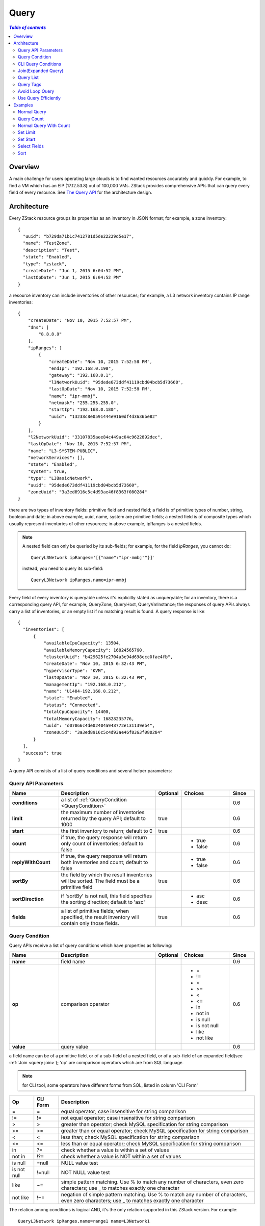 .. _query:

=====
Query
=====

.. contents:: `Table of contents`
   :depth: 6

--------
Overview
--------

A main challenge for users operating large clouds is to find wanted resources accurately and quickly. For example, to find a
VM which has an EIP (17.12.53.8) out of 100,000 VMs. ZStack provides comprehensive APIs that can query every field of every
resource. See `The Query API <http://zstack.org/blog/query.html>`_ for the architecture design.

------------
Architecture
------------

Every ZStack resource groups its properties as an inventory in JSON format; for example, a zone inventory::

    {
      "uuid": "b729da71b1c7412781d5de22229d5e17",
      "name": "TestZone",
      "description": "Test",
      "state": "Enabled",
      "type": "zstack",
      "createDate": "Jun 1, 2015 6:04:52 PM",
      "lastOpDate": "Jun 1, 2015 6:04:52 PM"
    }

a resource inventory can include inventories of other resources; for example, a L3 network inventory contains IP range inventories::

        {
            "createDate": "Nov 10, 2015 7:52:57 PM",
            "dns": [
                "8.8.8.8"
            ],
            "ipRanges": [
                {
                    "createDate": "Nov 10, 2015 7:52:58 PM",
                    "endIp": "192.168.0.190",
                    "gateway": "192.168.0.1",
                    "l3NetworkUuid": "95dede673ddf41119cbd04bcb5d73660",
                    "lastOpDate": "Nov 10, 2015 7:52:58 PM",
                    "name": "ipr-mmbj",
                    "netmask": "255.255.255.0",
                    "startIp": "192.168.0.180",
                    "uuid": "13238c8e0591444e9160df4d3636be82"
                }
            ],
            "l2NetworkUuid": "33107835aee84c449ac04c9622892dec",
            "lastOpDate": "Nov 10, 2015 7:52:57 PM",
            "name": "L3-SYSTEM-PUBLIC",
            "networkServices": [],
            "state": "Enabled",
            "system": true,
            "type": "L3BasicNetwork",
            "uuid": "95dede673ddf41119cbd04bcb5d73660",
            "zoneUuid": "3a3ed8916c5c4d93ae46f8363f080284"
        }

there are two types of inventory fields: primitive field and nested field; a field is of primitive types of number, string, boolean and date;
in above example, uuid, name, system are primitive fields; a nested field is of composite types which usually represent inventories of other resources;
in above example, ipRanges is a nested fields.

.. note:: A nested field can only be queried by its sub-fields; for example, for the field *ipRanges*, you cannot do::

              QueryL3Network ipRanges='[{"name":"ipr-mmbj""}]'

          instead, you need to query its sub-field::

              QueryL3Network ipRanges.name=ipr-mmbj


Every field of every inventory is queryable unless it's explicitly stated as unqueryable;
for an inventory, there is a corresponding query API, for example, QueryZone, QueryHost, QueryVmInstance; the responses of
query APIs always carry a list of inventories, or an empty list if no matching result is found. A query response is like::

    {
      "inventories": [
          {
              "availableCpuCapacity": 13504,
              "availableMemoryCapacity": 16824565760,
              "clusterUuid": "b429625fe2704a3e94d698ccc0fae4fb",
              "createDate": "Nov 10, 2015 6:32:43 PM",
              "hypervisorType": "KVM",
              "lastOpDate": "Nov 10, 2015 6:32:43 PM",
              "managementIp": "192.168.0.212",
              "name": "U1404-192.168.0.212",
              "state": "Enabled",
              "status": "Connected",
              "totalCpuCapacity": 14400,
              "totalMemoryCapacity": 16828235776,
              "uuid": "d07066c4de02404a948772e131139eb4",
              "zoneUuid": "3a3ed8916c5c4d93ae46f8363f080284"
          }
      ],
      "success": true
    }

A query API consists of a list of query conditions and several helper parameters:

Query API Parameters
====================

.. list-table::
   :widths: 20 40 10 20 10
   :header-rows: 1

   * - Name
     - Description
     - Optional
     - Choices
     - Since
   * - **conditions**
     - a list of :ref:`QueryCondition <QueryCondition>`
     -
     -
     - 0.6
   * - **limit**
     - the maximum number of inventories returned by the query API; default to 1000
     - true
     -
     - 0.6
   * - **start**
     - the first inventory to return; default to 0
     - true
     -
     - 0.6
   * - **count**
     - if true, the query response will return only count of inventories; default to false
     -
     - - true
       - false
     - 0.6
   * - **replyWithCount**
     - if true, the query response will return both inventories and count; default to false
     -
     - - true
       - false
     - 0.6
   * - **sortBy**
     - the field by which the result inventories will be sorted. The field must be a primitive field
     - true
     -
     - 0.6
   * - **sortDirection**
     - if 'sortBy' is not null, this field specifies the sorting direction; default to 'asc'
     -
     - - asc
       - desc
     - 0.6
   * - **fields**
     - a list of primitive fields; when specified, the result inventory will contain only those fields.
     - true
     -
     - 0.6

.. _QueryCondition:

Query Condition
===============

Query APIs receive a list of query conditions which have properties as following:

.. list-table::
   :widths: 20 40 10 20 10
   :header-rows: 1

   * - Name
     - Description
     - Optional
     - Choices
     - Since
   * - **name**
     - field name
     -
     -
     - 0.6
   * - **op**
     - comparison operator
     -
     - - =
       - !=
       - >
       - >=
       - <
       - <=
       - in
       - not in
       - is null
       - is not null
       - like
       - not like
     - 0.6
   * - **value**
     - query value
     -
     -
     - 0.6

a field name can be of a primitive field, or of a sub-field of a nested field, or of a sub-field of an expanded field(see :ref:`Join <query join>`);
'op' are comparison operators which are from SQL language.

.. note:: for CLI tool, some operators have different forms from SQL, listed in column 'CLI Form'

.. list-table::
   :widths: 10 10 80
   :header-rows: 1

   * - Op
     - CLI Form
     - Description
   * - =
     - =
     - equal operator; case insensitive for string comparison
   * - !=
     - !=
     - not equal operator; case insensitive for string comparison
   * - >
     - >
     - greater than operator; check MySQL specification for string comparison
   * - >=
     - >=
     - greater than or equal operator; check MySQL specification for string comparison
   * - <
     - <
     - less than; check MySQL specification for string comparison
   * - <=
     - <=
     - less than or equal operator; check MySQL specification for string comparison
   * - in
     - ?=
     - check whether a value is within a set of values
   * - not in
     - !?=
     - check whether a value is NOT within a set of values
   * - is null
     - =null
     - NULL value test
   * - is not null
     - !=null
     - NOT NULL value test
   * - like
     - ~=
     - simple pattern matching. Use % to match any number of characters, even zero characters; use _ to matches exactly one character
   * - not like
     - !~=
     - negation of simple pattern matching. Use % to match any number of characters, even zero characters; use _ to matches exactly one character

The relation among conditions is logical AND, it's the only relation supported in this ZStack version. For example::

    QueryL3Network ipRanges.name=range1 name=L3Network1

is to find L3 networks whose names are 'L3Network1' AND which have one or more IP ranges with names 'range1'.

CLI Query Conditions
====================

There are two ways to write conditions in CLI, one is the original form of query API::

    QueryHost conditions='[{"name":"name", "op":"=", "value":"KVM1"}]'

another is CLI form::

    QueryHost name=KVM1

I am sure you will prefer the CLI form as it's more intuitive and human readable. The CLI form always expresses query conditions in formula of::

    condition_name(no_space)CLI_comparison_operator(no_space)condition_value

.. warning:: please note there is no space between condition_name and CLI_comparison_operator and condition_value::

                name=KVM1

             is valid but::

                name = KVM1

             is INVALID. See :ref:`CLI <cli>` for more details.

When typing in CLI, you can use *Tab* key for auto-completion and reminding you about queryable fields including primitive fields,
nested fields, and expanded fields:

.. image:: query1.png
   :align: center

.. _query join:

Join(Expanded Query)
====================

Join is called expanded query in ZStack; it allows users to query a resource by fields that are neither primitive nor nested but
other resources' fields that have relation to this resource; those fields are called expanded fields in ZStack's terms.

For example, to find the parent L3 network of a VM nic having an EIP with VIP 17.16.0.53::

    QueryL3Network vmNic.eip.vipIp=17.16.0.53

here L3 network inventory has no field called 'vmNic.eip.vipIp'; however, it has a relation to VM nic inventory that has a relation to EIP inventory; so we can
construct an expanded query that spans to three inventories: L3 network inventory, VM nic inventory, and EIP inventory. Thanks for this nuclear weapon, ZStack
has around four millions query conditions and countless combinations of conditions. Let's see a more complex and artificial example::

    QueryVolumeSnapshot volume.vmInstance.vmNics.l3Network.l2Network.attachedClusterUuids?=13238c8e0591444e9160df4d3636be82

This complex query is to find volume snapshots created from volumes of VMs that have nics on L3 networks whose parent L2 networks are
attached to a cluster of uuid equal to 13238c8e0591444e9160df4d3636be82. Though users will barely do such a query, it shows the power of the query APIs.

.. note:: Check query operations in each chapter for expanded queries a resource can make, or use CLI auto-completion as a reminder.

Query List
==========

When a field is a list, it can contain primitive types such as int, long, string or nested inventories. Querying list has nothing special; we have this section
to remind you that don't incorrectly think you can only use 'in'(?=) and 'not in'(!?=) when querying a list field; in fact, you can use all comparison operators;
for example::

    QueryL3Network dns~=72.72.72.%

is to find all L3 networks that have DNS like 72.72.72.*::

    QueryL3Network ipRanges.startIp=192.168.0.10

is to find all L3 networks whose IP ranges starting with IP 192.168.0.10.

.. _query with tags:

Query Tags
==========

In section :ref:`tags <tag>` you will see every resource can have user tags and system tags both of which can be a part of query conditions.
ZStack uses two special fields: *__userTag__* and *__systemTag__* for query; for example::

    QueryVmInstance __userTag__?=web-tier-VMs

::

    QueryHost __systemTag__?=os::distribution::Ubuntu managementIp=192.168.0.212

operators >, >=, <, <= only return resources that have tags matching specified conditions; 'is not null' returns resources that have tags;
'is null' returns resources that have no tags; !=, 'not in', 'not like' return resources that have tags not matching conditions as well as resources that have no tags.

.. note:: If you want to make negative comparison operators(!=, 'not in', 'not like') not to return resources that have no tags, you can use them with 'not null'.
          For example::

              QueryVmInstance __userTag__!=database  __userTag__!=null

          is to find VMs that have user tags not equal to 'database'.

Avoid Loop Query
================

Most ZStack resources have bi-direction expanded queries, for example,  hosts have an expanded query to clusters and clusters also have an expanded
query to hosts. This makes it's possible to query a resource from any directions, which may also lead to loop queries. For example::

    QueryHost vmInstance.vmNics.eip.vmNic.vmInstance.uuid=d40e459b97db5a63dedaffcd05cfe3c2

is a loop query, it does the thing equal to::

    QueryHost vmInstance.uuid=d40e459b97db5a63dedaffcd05cfe3c2

Behaviors of loop queries is undefined; you may or may not get the correct results. Please avoid loop query in your practice.

Use Query Efficiently
=====================

Query APIs are powerful that you can do the same thing by different routes. For example, to find VMs that are running on the
host of UUID e497e90ab1e64db099eea93f998d525b, you can either do::

    QueryVmInstance hostUuid=e497e90ab1e64db099eea93f998d525b

or::

    QueryVmInstance host.uuid=e497e90ab1e64db099eea93f998d525b

The first one is more efficient, because it queries a primitive field which only involves the VM table; the later one is an expanded
query which joins both VM table and host table. When your query condition is a UUID, it's always suggested querying the primitive field instead of the sub-field
of an expanded field.


--------
Examples
--------

Normal Query
============

::

    QueryL3Network name=L3-SYSTEM-PUBLIC

Query Count
===========

::

    QueryL3Network name=L3-SYSTEM-PUBLIC count=true


Normal Query With Count
=======================

::

    QueryL3Network name=L3-SYSTEM-PUBLIC replyWithCount=true


Set Limit
=========

::

    QueryL3Network l2NetworkUuid=33107835aee84c449ac04c9622892dec limit=10

Set Start
=========

::

    QueryL3Network l2NetworkUuid=33107835aee84c449ac04c9622892dec start=10 limit=100


.. note:: Using start and limit, UI can implement pagination.


Select Fields
=============

::

    QueryL3Network fields=name,uuid l2NetworkUuid=33107835aee84c449ac04c9622892dec


.. note:: Only primitive fields can be selected.

Sort
====

::

    QueryL3Network l2NetworkUuid=33107835aee84c449ac04c9622892dec sortBy=createDate sortDirection=desc

.. note:: Only primitive field can be used as sorted field.




